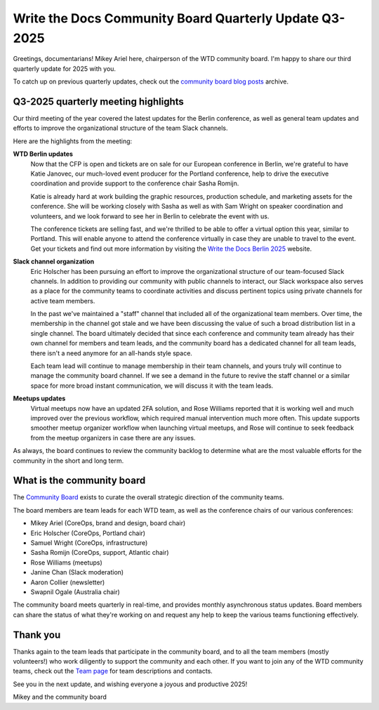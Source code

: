 .. post:: Jul 28, 2025
   :tags: community board, news, report
   :author: Mikey Ariel

Write the Docs Community Board Quarterly Update Q3-2025
=======================================================

Greetings, documentarians! Mikey Ariel here, chairperson of the WTD community board. I'm happy to share our third quarterly update for 2025 with you. 

To catch up on previous quarterly updates, check out the `community board blog posts <https://www.writethedocs.org/blog/archive/tag/community-board/>`_ archive. 

Q3-2025 quarterly meeting highlights
------------------------------------

Our third meeting of the year covered the latest updates for the Berlin conference, as well as general team updates and efforts to improve the organizational structure of the team Slack channels. 

Here are the highlights from the meeting:

**WTD Berlin updates**
    Now that the CFP is open and tickets are on sale for our European conference in Berlin, we're grateful to have Katie Janovec, our much-loved event producer for the Portland conference, help to drive the executive coordination and provide support to the conference chair Sasha Romijn. 

    Katie is already hard at work building the graphic resources, production schedule, and marketing assets for the conference. She will be working closely with Sasha as well as with Sam Wright on speaker coordination and volunteers, and we look forward to see her in Berlin to celebrate the event with us. 
    
    The conference tickets are selling fast, and we're thrilled to be able to offer a virtual option this year, similar to Portland. This will enable anyone to attend the conference virtually in case they are unable to travel to the event. Get your tickets and find out more information by visiting the `Write the Docs Berlin 2025 <https://www.writethedocs.org/conf/berlin/2025/>`_ website. 

**Slack channel organization** 
    Eric Holscher has been pursuing an effort to improve the organizational structure of our team-focused Slack channels. In addition to providing our community with public channels to interact, our Slack workspace also serves as a place for the community teams to coordinate activities and discuss pertinent topics using private channels for active team members.  

    In the past we've maintained a "staff" channel that included all of the organizational team members. Over time, the membership in the channel got stale and we have been discussing the value of such a broad distribution list in a single channel. The board ultimately decided that since each conference and community team already has their own channel for members and team leads, and the community board has a dedicated channel for all team leads, there isn't a need anymore for an all-hands style space. 

    Each team lead will continue to manage membership in their team channels, and yours truly will continue to manage the community board channel. If we see a demand in the future to revive the staff channel or a similar space for more broad instant communication, we will discuss it with the team leads.

**Meetups updates**
    Virtual meetups now have an updated 2FA solution, and Rose Williams reported that it is working well and much improved over the previous workflow, which required manual intervention much more often. This update supports smoother meetup organizer workflow when launching virtual meetups, and Rose will continue to seek feedback from the meetup organizers in case there are any issues. 

As always, the board continues to review the community backlog to determine what are the most valuable efforts for the community in the short and long term. 

What is the community board
---------------------------

The `Community Board <https://www.writethedocs.org/team/#community-board>`_ exists to curate the overall strategic direction of the community teams.

The board members are team leads for each WTD team, as well as the conference chairs of our various conferences:

* Mikey Ariel (CoreOps, brand and design, board chair)
* Eric Holscher (CoreOps, Portland chair)
* Samuel Wright (CoreOps, infrastructure)
* Sasha Romijn (CoreOps, support, Atlantic chair)
* Rose Williams (meetups)
* Janine Chan (Slack moderation)
* Aaron Collier (newsletter)
* Swapnil Ogale (Australia chair)

The community board meets quarterly in real-time, and provides monthly asynchronous status updates. Board members can share the status of what they're working on and request any help to keep the various teams functioning effectively.

Thank you 
---------

Thanks again to the team leads that participate in the community board, and to all the team members (mostly volunteers!) who work diligently to support the community and each other. If you want to join any of the WTD community teams, check out the `Team page <https://www.writethedocs.org/team/>`_ for team descriptions and contacts. 

See you in the next update, and wishing everyone a joyous and productive 2025!

Mikey and the community board
